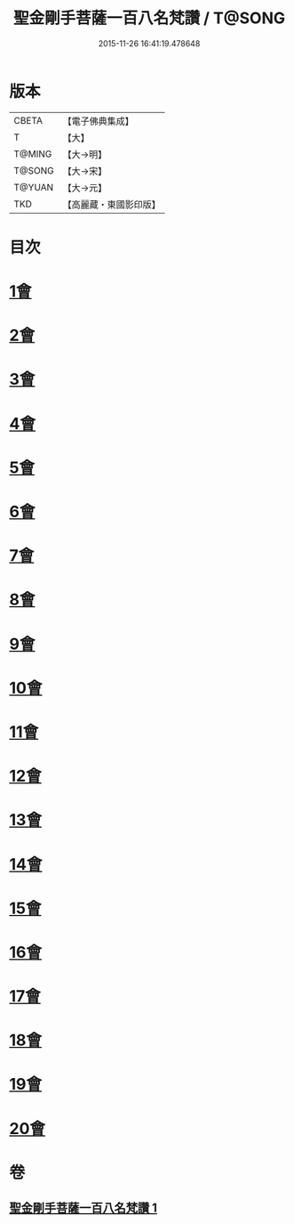 #+TITLE: 聖金剛手菩薩一百八名梵讚 / T@SONG
#+DATE: 2015-11-26 16:41:19.478648
* 版本
 |     CBETA|【電子佛典集成】|
 |         T|【大】     |
 |    T@MING|【大→明】   |
 |    T@SONG|【大→宋】   |
 |    T@YUAN|【大→元】   |
 |       TKD|【高麗藏・東國影印版】|

* 目次
* [[file:KR6j0346_001.txt::001-0569c13][1會]]
* [[file:KR6j0346_001.txt::001-0569c17][2會]]
* [[file:KR6j0346_001.txt::001-0569c21][3會]]
* [[file:KR6j0346_001.txt::001-0569c25][4會]]
* [[file:KR6j0346_001.txt::001-0569c29][5會]]
* [[file:KR6j0346_001.txt::0570a4][6會]]
* [[file:KR6j0346_001.txt::0570a8][7會]]
* [[file:KR6j0346_001.txt::0570a13][8會]]
* [[file:KR6j0346_001.txt::0570a18][9會]]
* [[file:KR6j0346_001.txt::0570a23][10會]]
* [[file:KR6j0346_001.txt::0570a27][11會]]
* [[file:KR6j0346_001.txt::0570b3][12會]]
* [[file:KR6j0346_001.txt::0570b7][13會]]
* [[file:KR6j0346_001.txt::0570b11][14會]]
* [[file:KR6j0346_001.txt::0570b16][15會]]
* [[file:KR6j0346_001.txt::0570b20][16會]]
* [[file:KR6j0346_001.txt::0570b24][17會]]
* [[file:KR6j0346_001.txt::0570b28][18會]]
* [[file:KR6j0346_001.txt::0570c3][19會]]
* [[file:KR6j0346_001.txt::0570c7][20會]]
* 卷
** [[file:KR6j0346_001.txt][聖金剛手菩薩一百八名梵讚 1]]
